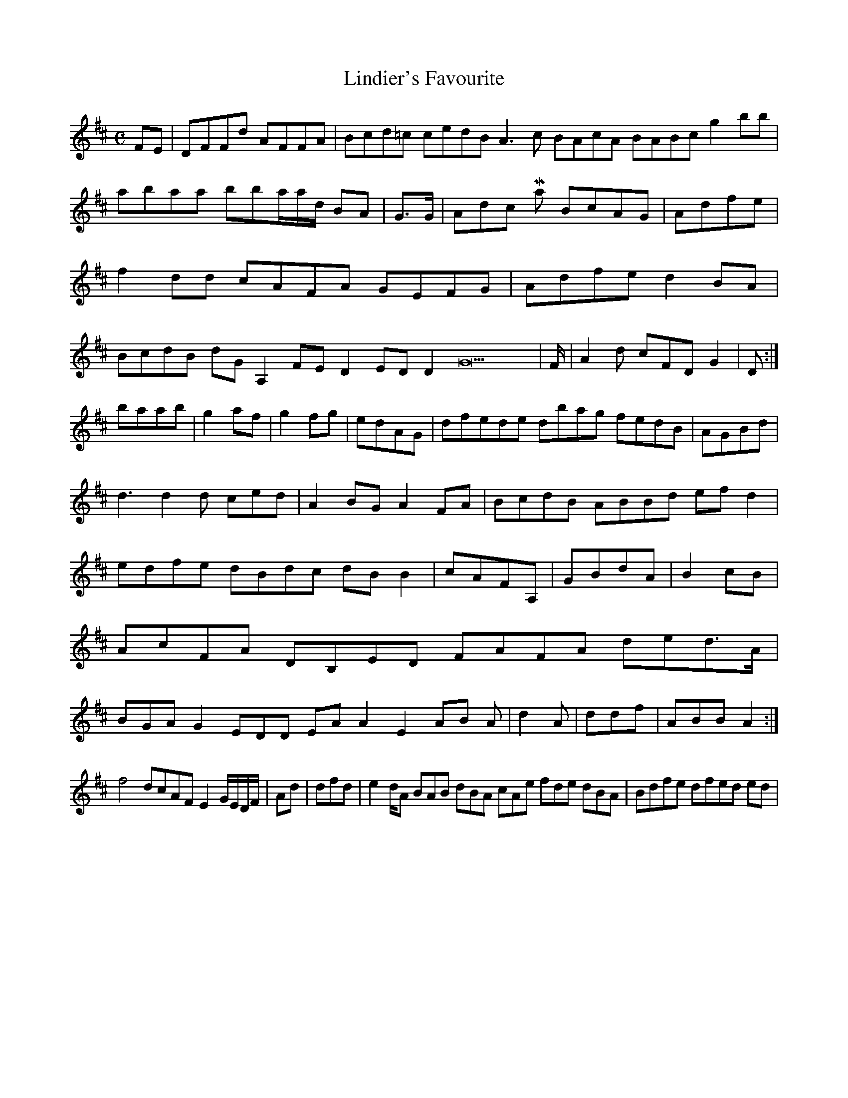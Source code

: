 X:160
T:Lindier's Favourite
Z: id:dc-reel-147
M:C
L:1/8
K:D Major
FE|DFFd AFFA|Bcd=c cedB A3c BAcA BABc g2bb|abaa bba/a/d/ BA|G>G|Adc 
Major
BcAG|Adfe|f2dd cAFA GEFG|Adfe d2BA|BcdB dG A,2, FED2 EDD2 G22|F/|A2d cFD G2|D:|!
baab|g2af|g2fg|edAG|dfede dbag fedB|AGBd|!
d3 d2d ced|A2BG A2FA|BcdB ABBd efd2|edfe dBdc dBB2|cAFA,|GBdA|B2cB|AcFA DB,ED FAFA ded>A|BGA G2EDD EAA2 E2AB A|d2A|ddf|ABB A2:|!
f4 dcAF E2G/E/D/F/|Ad|dfd|e2 d/A BAB dBA cAe fde dBA|Bdfe dfed ed|